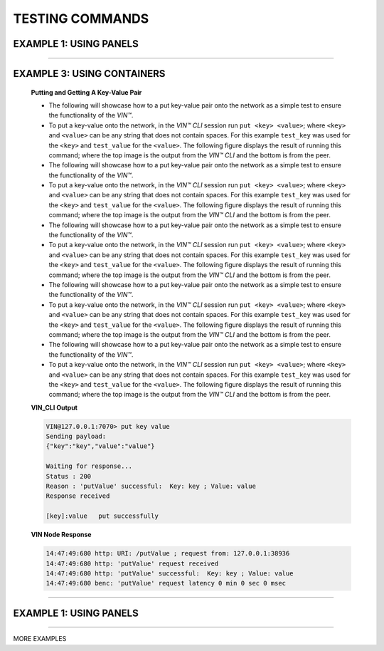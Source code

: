 .. _testing-commands:

*****************
TESTING COMMANDS
*****************

EXAMPLE 1: USING PANELS 
========================================

.. panels::
    :card: none
    
    ---
    

    **Putting and Getting A Key-Value Pair**

    * The following will showcase how to a put key-value pair onto the network as a simple test to ensure the functionality of the *VIN™*. 
    * To put a key-value onto the network, in the *VIN™ CLI* session run ``put <key> <value>``; where ``<key>`` and ``<value>`` can be any string that does not contain spaces. For this example ``test_key`` was used for the ``<key>`` and ``test_value`` for the ``<value>``. The following figure displays the result of running this command; where the top image is the output from the *VIN™ CLI* and the bottom is from the peer.
    * To view the shard that was placed on the *Kademlia* network, navigate to ``/opt/VIN/kademlia/data/`` and proceed through the folder structure until reaching the file.
    * To get a value from the network, in the *VIN™ CLI* session run ``get <key>``; where ``<key>`` is ``test_key`` for this example. The following figure displays the result of running this command; where the top image is the output from the *VIN™ CLI* and the bottom is from the peer.

    ---  

    **VIN_CLI Output**

    .. code-block:: none
        
        VIN@127.0.0.1:7070> put key value
        Sending payload:
        {"key":"key","value":"value"}

        Waiting for response...
        Status : 200
        Reason : 'putValue' successful:  Key: key ; Value: value
        Response received

        [key]:value   put successfully

    **VIN Node Response**

    .. code-block:: none

        14:47:49:680 http: URI: /putValue ; request from: 127.0.0.1:38936
        14:47:49:680 http: 'putValue' request received
        14:47:49:680 http: 'putValue' successful:  Key: key ; Value: value
        14:47:49:680 benc: 'putValue' request latency 0 min 0 sec 0 msec

..
    EXAMPLE 2: USING RAW HTML 
    ===========================


    .. raw:: html

        <div class="row">
        <div class="column">
            <h2>Putting and Getting A Key-Value Pair </h2>
            <p>
            <ul style=“list-style-type:square”>

            <li>The following will showcase how to a put key-value pair onto the network as a simple test to ensure the functionality of the *VIN™*. </li>

            <li>To put a key-value onto the network, in the *VIN™ CLI* session run ``put <key> <value>``; where ``<key>`` and ``<value>`` can be any string that does not contain spaces. For this example ``test_key`` was used for the ``<key>`` and ``test_value`` for the ``<value>``. The following figure displays the result of running this command; where the top image is the output from the *VIN™ CLI* and the bottom is from the peer.</li>

            <li>To view the shard that was placed on the *Kademlia* network, navigate to ``/opt/VIN/kademlia/data/`` and proceed through the folder structure until reaching the file.</li>

            <li>To get a value from the network, in the *VIN™ CLI* session run ``get <key>``; where ``<key>`` is ``test_key`` for this example. The following figure displays the result of running this command; where the top image is the output from the *VIN™ CLI* and the bottom is from the peer.</li>
            
            </p>
        </div>
        <div class="column">    
            <h2>VIN_CLI OUTPUT</h2>
            <p> VIN@127.0.0.1:7070> put key value
            <br> Sending payload:
            <br> {"key":"key","value":"value"}
            <br> 
            <br> Waiting for response...
            <br> Status : 200
            <br> Reason : 'putValue' successful:  Key: key ; Value: value
            <br> Response received
            <br> 
            <br> [key]:value   put successfully
            </p>
            <h2>VIN NODE RESPONSE</h2>
            <p>14:47:49:680 http: URI: /putValue ; request from: 127.0.0.1:38936
            <br>14:47:49:680 http: 'putValue' request received
            <br>14:47:49:680 http: 'putValue' successful:  Key: key ; Value: value
            <br>14:47:49:680 benc: 'putValue' request latency 0 min 0 sec 0 msec
            </p>
        </div>
        </div>

    ----------------------------------------------------------------------------------------------

----------------------

EXAMPLE 3: USING CONTAINERS 
================================
    
    .. container:: 

        .. container:: leftside

            **Putting and Getting A Key-Value Pair**

            * The following will showcase how to a put key-value pair onto the network as a simple test to ensure the functionality of the *VIN™*. 
            * To put a key-value onto the network, in the *VIN™ CLI* session run ``put <key> <value>``; where ``<key>`` and ``<value>`` can be any string that does not contain spaces. For this example ``test_key`` was used for the ``<key>`` and ``test_value`` for the ``<value>``. The following figure displays the result of running this command; where the top image is the output from the *VIN™ CLI* and the bottom is from the peer.
            
            * The following will showcase how to a put key-value pair onto the network as a simple test to ensure the functionality of the *VIN™*. 
            * To put a key-value onto the network, in the *VIN™ CLI* session run ``put <key> <value>``; where ``<key>`` and ``<value>`` can be any string that does not contain spaces. For this example ``test_key`` was used for the ``<key>`` and ``test_value`` for the ``<value>``. The following figure displays the result of running this command; where the top image is the output from the *VIN™ CLI* and the bottom is from the peer.
            
            * The following will showcase how to a put key-value pair onto the network as a simple test to ensure the functionality of the *VIN™*. 
            * To put a key-value onto the network, in the *VIN™ CLI* session run ``put <key> <value>``; where ``<key>`` and ``<value>`` can be any string that does not contain spaces. For this example ``test_key`` was used for the ``<key>`` and ``test_value`` for the ``<value>``. The following figure displays the result of running this command; where the top image is the output from the *VIN™ CLI* and the bottom is from the peer.
            
            * The following will showcase how to a put key-value pair onto the network as a simple test to ensure the functionality of the *VIN™*. 
            * To put a key-value onto the network, in the *VIN™ CLI* session run ``put <key> <value>``; where ``<key>`` and ``<value>`` can be any string that does not contain spaces. For this example ``test_key`` was used for the ``<key>`` and ``test_value`` for the ``<value>``. The following figure displays the result of running this command; where the top image is the output from the *VIN™ CLI* and the bottom is from the peer.
            
            * The following will showcase how to a put key-value pair onto the network as a simple test to ensure the functionality of the *VIN™*. 
            * To put a key-value onto the network, in the *VIN™ CLI* session run ``put <key> <value>``; where ``<key>`` and ``<value>`` can be any string that does not contain spaces. For this example ``test_key`` was used for the ``<key>`` and ``test_value`` for the ``<value>``. The following figure displays the result of running this command; where the top image is the output from the *VIN™ CLI* and the bottom is from the peer.


        .. container:: rightside

            **VIN_CLI Output**

            .. code-block:: rst
                
                VIN@127.0.0.1:7070> put key value
                Sending payload:
                {"key":"key","value":"value"}

                Waiting for response...
                Status : 200
                Reason : 'putValue' successful:  Key: key ; Value: value
                Response received

                [key]:value   put successfully

            **VIN Node Response**

            .. code-block:: none

                14:47:49:680 http: URI: /putValue ; request from: 127.0.0.1:38936
                14:47:49:680 http: 'putValue' request received
                14:47:49:680 http: 'putValue' successful:  Key: key ; Value: value
                14:47:49:680 benc: 'putValue' request latency 0 min 0 sec 0 msec

----------------------------------------------------------------------------------------------


EXAMPLE 1: USING PANELS 
========================================

.. panels::

    Putting and Getting A Key-Value Pair
    ^^^^^^^^^^^^^^^^^^^^^^^^^^^^^^^^^^^^

    * The following will showcase how to a put key-value pair onto the network as a simple test to ensure the functionality of the *VIN™*. 
    * To put a key-value onto the network, in the *VIN™ CLI* session run ``put <key> <value>``; where ``<key>`` and ``<value>`` can be any string that does not contain spaces. For this example ``test_key`` was used for the ``<key>`` and ``test_value`` for the ``<value>``. The following figure displays the result of running this command; where the top image is the output from the *VIN™ CLI* and the bottom is from the peer.
    * To view the shard that was placed on the *Kademlia* network, navigate to ``/opt/VIN/kademlia/data/`` and proceed through the folder structure until reaching the file.
    * To get a value from the network, in the *VIN™ CLI* session run ``get <key>``; where ``<key>`` is ``test_key`` for this example. The following figure displays the result of running this command; where the top image is the output from the *VIN™ CLI* and the bottom is from the peer.

    ---    

    **VIN_CLI Output**

    .. code-block:: none
        
        VIN@127.0.0.1:7070> put key value
        Sending payload:
        {"key":"key","value":"value"}

        Waiting for response...
        Status : 200
        Reason : 'putValue' successful:  Key: key ; Value: value
        Response received

        [key]:value   put successfully

    **VIN Node Response**

    .. code-block:: none

        14:47:49:680 http: URI: /putValue ; request from: 127.0.0.1:38936
        14:47:49:680 http: 'putValue' request received
        14:47:49:680 http: 'putValue' successful:  Key: key ; Value: value
        14:47:49:680 benc: 'putValue' request latency 0 min 0 sec 0 msec


---------------------------

MORE EXAMPLES
